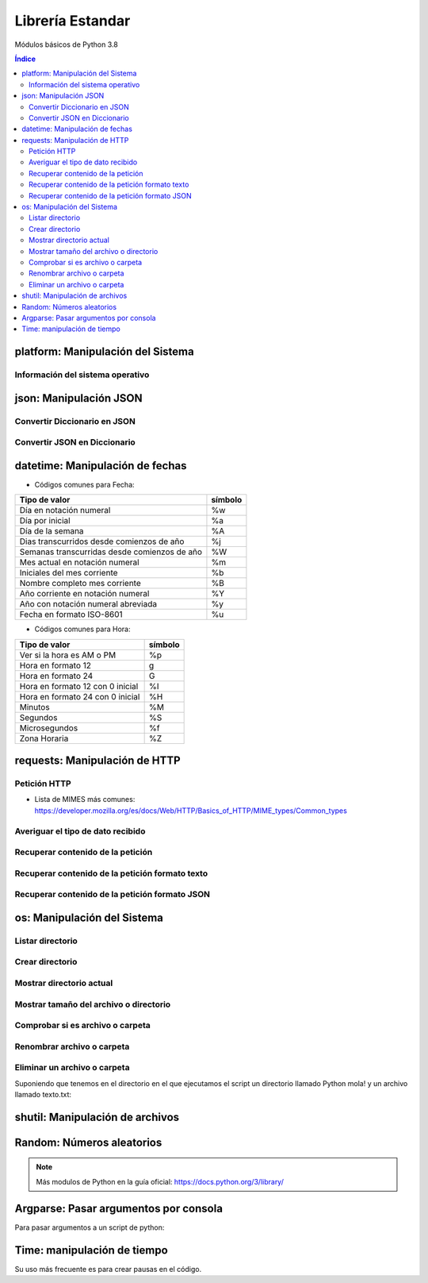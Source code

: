 Librería Estandar
=================

.. image:: /logos/logo-python.png
    :scale: 25%
    :alt: Logo Python 
    :align: center

.. |date| date::
.. |time| date:: %H:%M

 
Módulos básicos de Python 3.8
 
.. contents:: Índice

platform: Manipulación del Sistema
##################################
  
Información del sistema operativo
*********************************

.. code-block:: python 
    :linenos:

    # Importar platform:
    import platform

    # Información del sistema:
    print(platform.uname())

    # Tipo de kernel:
    print(platform.platform())

    # Versión de Kernel:
    print(platform.release())

    # Arquitectura:
    print(platform.architecture())

    # Típo de máquina:
    print(platform.machine())

    # hostname:
    print(platform.node())

    # Tipo de sistema operativo:
    print(platform.system())

    # Versión del sistema operativo:
    print(platform.version())

    # Versión de python instalada:
    print(platform.python_version())

json: Manipulación JSON
#######################

Convertir Diccionario en JSON 
*****************************

.. code-block:: python
    :linenos:

    # se importa la librería json:
    import json

    # Esto es un diccionario:
    listado_dict = [
        {"nombre": "Pepe", "edad": 27},
        {"nombre": "Antonia", "edad": 47},
        {"nombre": "Paco", "edad": 17},
        {"nombre": "Ana", "edad": 23}
    ]

    # parsear Json en Diccionario:
    listado_json = json.dumps(listado_dict)

    # Lo convertirá en un str con formato JSON:
    print(type(listado_json))


Convertir JSON en Diccionario 
*****************************

.. code-block:: python
    :linenos:

    # se importa la librería json:
    import json

    # Los archivos JSON suelen recuperarse en formato cadena:
    listado_json = '[{"nombre": "Pepe", "edad": 27},{"nombre": "Antonia", "edad": 47},{"nombre": "Paco", "edad": 17},{"nombre": "Ana", "edad": 23}]'

    # parsear Json en Diccionario:
    listado_dict = json.loads(listado_json)

    print(type(listado_dict))

datetime: Manipulación de fechas 
################################

.. code-block:: python
    :linenos:

    # importar datetime para fecha y hora:
    from datetime import datetime

    # Imprimir fecha y hora:
    print(datetime.now())

    # Fecha personalizada:
    fecha = datetime.now()
    print(fecha.strftime("%d/%m/%Y"))

    # hora personalizada:
    print(fecha.strftime("%H:%M:%S"))  # también vale strftime("%X")

* Códigos comunes para Fecha: 

+----------------------------------------------+---------+
| Tipo de valor                                | símbolo |
+==============================================+=========+
| Día en notación numeral                      | %w      |
+----------------------------------------------+---------+
| Día por inicial                              | %a      | 
+----------------------------------------------+---------+
| Día de la semana                             | %A      |
+----------------------------------------------+---------+
| Dias transcurridos desde comienzos de año    | %j      |
+----------------------------------------------+---------+
| Semanas transcurridas desde comienzos de año | %W      |
+----------------------------------------------+---------+
| Mes actual en notación numeral               | %m      |
+----------------------------------------------+---------+
| Iniciales del mes corriente                  | %b      |
+----------------------------------------------+---------+
| Nombre completo mes corriente                | %B      |
+----------------------------------------------+---------+
| Año corriente en notación numeral            | %Y      |
+----------------------------------------------+---------+
| Año con notación numeral abreviada           | %y      |
+----------------------------------------------+---------+
| Fecha en formato ISO-8601                    | %u      |
+----------------------------------------------+---------+

* Códigos comunes para Hora:

+----------------------------------------------+---------+
| Tipo de valor                                | símbolo |
+==============================================+=========+
| Ver si la hora es AM o PM                    | %p      |
+----------------------------------------------+---------+
| Hora en formato 12                           | g       |
+----------------------------------------------+---------+
| Hora en formato 24                           | G       |
+----------------------------------------------+---------+
| Hora en formato 12 con 0 inicial             | %I      |
+----------------------------------------------+---------+
| Hora en formato 24 con 0 inicial             | %H      |
+----------------------------------------------+---------+
| Minutos                                      | %M      |
+----------------------------------------------+---------+
| Segundos                                     | %S      |
+----------------------------------------------+---------+
| Microsegundos                                | %f      |
+----------------------------------------------+---------+
| Zona Horaria                                 | %Z      |
+----------------------------------------------+---------+

requests: Manipulación de HTTP 
##############################

Petición HTTP
*************

.. code-block:: python
    :linenos:

    # importar requests:
    import requests

    # Realizar petición básica y obtener código resultado:
    r = requests.get('https://www.fullcoder.org/')
    print(r.status_code)

    # Realizar una petición avanzada:
    headers = {
    'Content-Type': 'application/json',
    'Accept': '*/*'
    }

    data = '{ "user":"pepe", "password":"clave" }'

    r = requests.post('https://fakeapi.com', headers=headers, data=data)
    print(r.status_code)


* Lista de MIMES más comunes: https://developer.mozilla.org/es/docs/Web/HTTP/Basics_of_HTTP/MIME_types/Common_types

Averiguar el tipo de dato recibido
**********************************

.. code-block:: python
    :linenos:
  
    print(r.headers['content-type'])

Recuperar contenido de la petición
**********************************

.. code-block:: python
    :linenos:

    print(r.content)

Recuperar contenido de la petición formato texto 
************************************************

.. code-block:: python
    :linenos:

    print(r.text)


Recuperar contenido de la petición formato JSON 
***********************************************

.. code-block:: python
    :linenos:

    print(r.json())
 
os: Manipulación del Sistema
############################

Listar directorio
*****************

.. code-block:: python 
    :linenos:

    # importar os:
    import os 

    # listar una carpeta mediante su ruta o la ruta actual:
    print(os.listdir("./"))

Crear directorio
****************

.. code-block:: python 
    :linenos:

    # importar os:
    import os 

    # Crear una carpeta:
    os.makedirs("carpeta python")

Mostrar directorio actual
*************************

.. code-block:: python 
    :linenos:

    # importar os:
    import os 

    # Mostrar directorio:
    print(os.getcwd())

Mostrar tamaño del archivo o directorio
***************************************

.. code-block:: python 
    :linenos:

    # importar os:
    import os 

    # Mostrar tamaño:
    print(os.path.getsize("carpeta python"))

Comprobar si es archivo o carpeta
*********************************

.. code-block:: python 
    :linenos:

    # importar os:
    import os 

    # Comprobar si es carpeta:
    print(os.path.isfile("carpeta python"))

    # comprobar si es directorio:
    print(os.path.isdir("carpeta python"))

Renombrar archivo o carpeta
***************************

.. code-block:: python 
    :linenos:

    # importar os:
    import os 

    # Comprobar si es carpeta:
    os.rename("carpeta python", "Python mola!")

    print(os.listdir('./'))

Eliminar un archivo o carpeta
*****************************
Suponiendo que tenemos en el directorio en el que ejecutamos el script un directorio llamado
Python mola! y un archivo llamado texto.txt:

.. code-block:: python 
    :linenos:

    # importar os:
    import os 

    # eliminar carpeta:
    os.rmdir("Python mola!")

    # eliminar archivo:
    os.remove("texto.txt")

    print(os.listdir('./'))

shutil: Manipulación de archivos
################################

.. code-block:: python
    :linenos:

    # Importar shutil:
    import shutil

    # Copiar un archivo:
    shutil.copyfile('archivo.txt', 'nuevo.txt')

    # mover un archivo:
    shutil.move('/carpeta/origen', '/carpeta/destino')

Random: Números aleatorios
##########################

.. code-block:: python
    :linenos:

    # Importar random:
    import random

    # Elegir un elemento al azar:
    lista = ['galletas', 'tortitas', 'sandwich']
    print(random.choice(lista))
    # Dame un número al azar que puede ser decimal:
    print(random.random())

    # Y un número al azar basado en un rango de enteros:
    print(random.randrange(15))

    # Y un rango establecido de inicio a fin:
    print(random.randint(2, 8))

.. note::
    Más modulos de Python en la guía oficial: https://docs.python.org/3/library/


Argparse: Pasar argumentos por consola
######################################
Para pasar argumentos a un script de python:

.. code-block:: python 
    :linenos:

    # importamos la librería:
    import argparse

    # Crear objeto parser:
    parser = argparse.ArgumentParser(description="Recibiendo argumentos")

    # creamos los argumentos:
    parser.add_argument('-x', '--saludo', help="Es solo un saludo")

    # añadimos los argumentos:
    parser = parser.parse_args()

    # Se comprueba el argumetno recibido:
    if parser.saludo:
        # se puede también recuperar el valor del argumento:
        print("Hola " + parser.saludo)

Time: manipulación de tiempo
############################
Su uso más frecuente es para crear pausas en el código.

.. code-block:: python
    :linenos:

    # importar librería 
    import time

    print("Hola")
    # establece pausa de 5 segundos:
    time.sleep(5)

    print("Hola de nuevo")